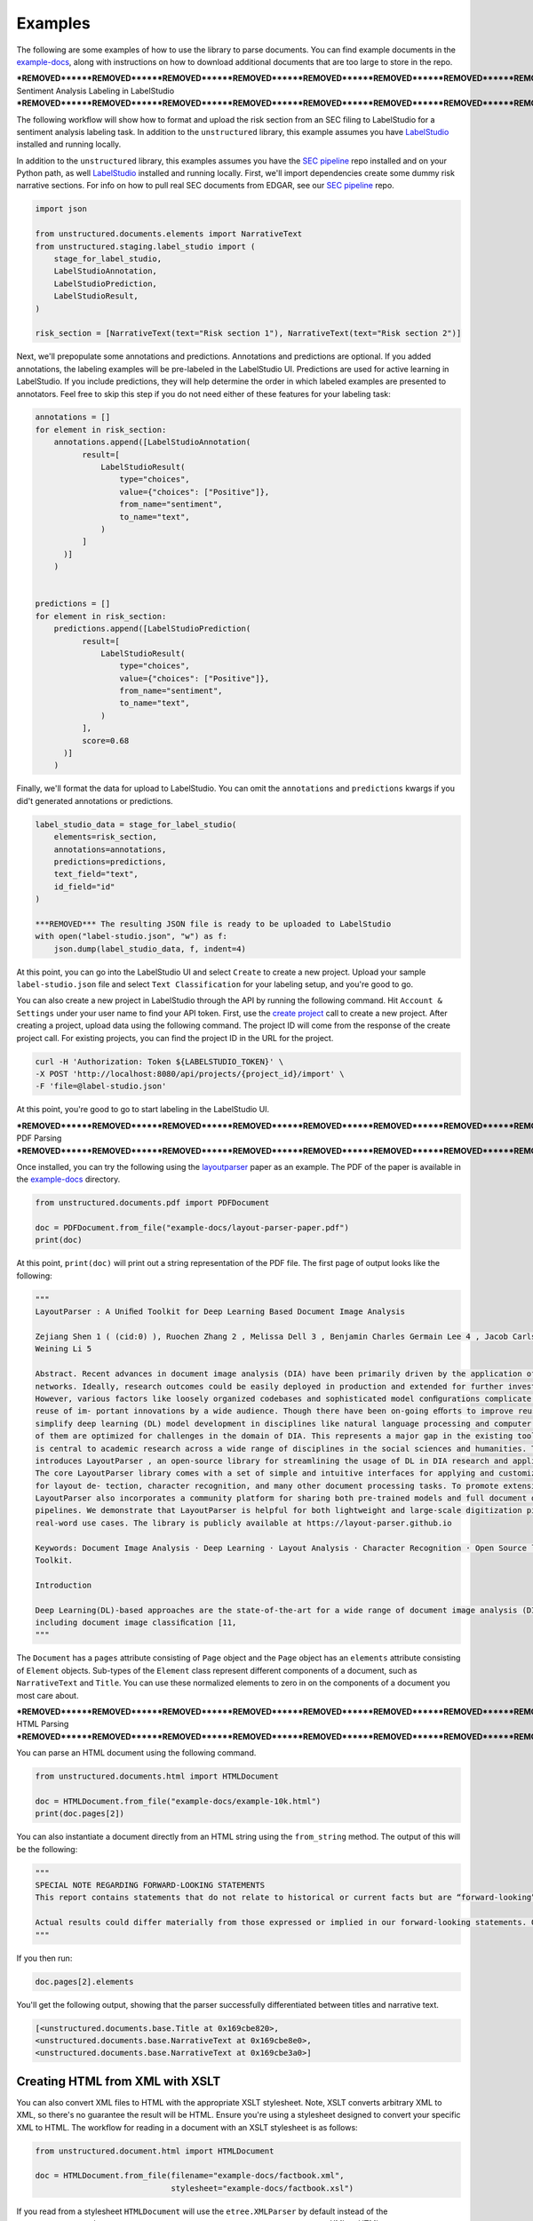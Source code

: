 Examples
========

The following are some examples of how to use the library to parse documents. You can find
example documents in the
`example-docs <https://github.com/Unstructured-IO/unstructured/tree/main/example-docs>`_, along
with instructions on how to download additional documents that are too large to store in the
repo.


***REMOVED******REMOVED******REMOVED******REMOVED******REMOVED******REMOVED******REMOVED******REMOVED******REMOVED******REMOVED******REMOVED******REMOVED******REMOVED******REMOVED******REMOVED******REMOVED******REMOVED******REMOVED******REMOVED******REMOVED******REMOVED******REMOVED******REMOVED******REMOVED******REMOVED******REMOVED******REMOVED******REMOVED******REMOVED******REMOVED******REMOVED******REMOVED******REMOVED******REMOVED******REMOVED******REMOVED******REMOVED******REMOVED******REMOVED******REMOVED******REMOVED******REMOVED***
Sentiment Analysis Labeling in LabelStudio
***REMOVED******REMOVED******REMOVED******REMOVED******REMOVED******REMOVED******REMOVED******REMOVED******REMOVED******REMOVED******REMOVED******REMOVED******REMOVED******REMOVED******REMOVED******REMOVED******REMOVED******REMOVED******REMOVED******REMOVED******REMOVED******REMOVED******REMOVED******REMOVED******REMOVED******REMOVED******REMOVED******REMOVED******REMOVED******REMOVED******REMOVED******REMOVED******REMOVED******REMOVED******REMOVED******REMOVED******REMOVED******REMOVED******REMOVED******REMOVED******REMOVED******REMOVED***

The following workflow will show how to format and upload the risk section from an SEC filing
to LabelStudio for a sentiment analysis labeling task. In addition to the ``unstructured``
library, this example assumes you have `LabelStudio <https://labelstud.io/guide/***REMOVED***Quick-start>`_ 
installed and running locally.


In addition to the ``unstructured`` library, this examples assumes you have the
`SEC pipeline <https://github.com/Unstructured-IO/pipeline-sec-filings>`_ repo installed and
on your Python path, as well `LabelStudio <https://labelstud.io/guide/***REMOVED***Quick-start>`_ installed
and running locally. First, we'll import dependencies create some dummy risk narrative sections.
For info on how to pull real SEC documents from EDGAR, see our
`SEC pipeline <https://github.com/Unstructured-IO/pipeline-sec-filings>`_ repo.

.. code:: python

    import json

    from unstructured.documents.elements import NarrativeText
    from unstructured.staging.label_studio import (
        stage_for_label_studio,
        LabelStudioAnnotation,
        LabelStudioPrediction,
        LabelStudioResult,
    )

    risk_section = [NarrativeText(text="Risk section 1"), NarrativeText(text="Risk section 2")]

Next, we'll prepopulate some annotations and predictions. Annotations and predictions are optional.
If you added annotations, the labeling examples will be pre-labeled in the LabelStudio UI. Predictions
are used for active learning in LabelStudio. If you include predictions, they will help determine
the order in which labeled examples are presented to annotators. Feel free to skip this step if you do
not need either of these features for your labeling task:


.. code:: python

    annotations = []
    for element in risk_section:
        annotations.append([LabelStudioAnnotation(
              result=[
                  LabelStudioResult(
                      type="choices",
                      value={"choices": ["Positive"]},
                      from_name="sentiment",
                      to_name="text",
                  )
              ]
          )]
        )


    predictions = []
    for element in risk_section:
        predictions.append([LabelStudioPrediction(
              result=[
                  LabelStudioResult(
                      type="choices",
                      value={"choices": ["Positive"]},
                      from_name="sentiment",
                      to_name="text",
                  )
              ],
              score=0.68
          )]
        )


Finally, we'll format the data for upload to LabelStudio. You can omit the ``annotations``
and ``predictions`` kwargs if you did't generated annotations or predictions.


.. code:: python

    label_studio_data = stage_for_label_studio(
        elements=risk_section,
        annotations=annotations,
        predictions=predictions,
        text_field="text",
        id_field="id"
    )

    ***REMOVED*** The resulting JSON file is ready to be uploaded to LabelStudio
    with open("label-studio.json", "w") as f:
        json.dump(label_studio_data, f, indent=4)


At this point, you can go into the LabelStudio UI and select ``Create`` to create a new project.
Upload your sample ``label-studio.json`` file and select ``Text Classification`` for your
labeling setup, and you're good to go.


You can also create a new project in LabelStudio through
the API by running the following command. Hit ``Account & Settings`` under your user name to find your
API token. First, use the `create project <https://labelstud.io/api***REMOVED***operation/api_projects_create>`_ call to
create a new project.
After creating a project, upload data using the following command. The project ID will come from the
response of the create project call. For existing projects, you can find the project ID in the URL for
the project.

.. code:: bash

    curl -H 'Authorization: Token ${LABELSTUDIO_TOKEN}' \
    -X POST 'http://localhost:8080/api/projects/{project_id}/import' \
    -F 'file=@label-studio.json'

At this point, you're good to go to start labeling in the LabelStudio UI.

***REMOVED******REMOVED******REMOVED******REMOVED******REMOVED******REMOVED******REMOVED******REMOVED******REMOVED******REMOVED******REMOVED***
PDF Parsing
***REMOVED******REMOVED******REMOVED******REMOVED******REMOVED******REMOVED******REMOVED******REMOVED******REMOVED******REMOVED******REMOVED***

Once installed, you can try the following using the
`layoutparser <https://arxiv.org/pdf/2103.15348.pdf>`_ paper as an example. The PDF
of the paper is available in the
`example-docs <https://github.com/Unstructured-IO/unstructured/tree/main/example-docs>`_ directory.

.. code:: python

    from unstructured.documents.pdf import PDFDocument

    doc = PDFDocument.from_file("example-docs/layout-parser-paper.pdf")
    print(doc)

At this point, ``print(doc)`` will print out a string representation of the PDF file. The
first page of output looks like the following:

.. code:: python

    """
    LayoutParser : A Uniﬁed Toolkit for Deep Learning Based Document Image Analysis

    Zejiang Shen 1 ( (cid:0) ), Ruochen Zhang 2 , Melissa Dell 3 , Benjamin Charles Germain Lee 4 , Jacob Carlson 3 , and
    Weining Li 5

    Abstract. Recent advances in document image analysis (DIA) have been primarily driven by the application of neural
    networks. Ideally, research outcomes could be easily deployed in production and extended for further investigation.
    However, various factors like loosely organized codebases and sophisticated model conﬁgurations complicate the easy
    reuse of im- portant innovations by a wide audience. Though there have been on-going eﬀorts to improve reusability and
    simplify deep learning (DL) model development in disciplines like natural language processing and computer vision, none
    of them are optimized for challenges in the domain of DIA. This represents a major gap in the existing toolkit, as DIA
    is central to academic research across a wide range of disciplines in the social sciences and humanities. This paper
    introduces LayoutParser , an open-source library for streamlining the usage of DL in DIA research and applica- tions.
    The core LayoutParser library comes with a set of simple and intuitive interfaces for applying and customizing DL models
    for layout de- tection, character recognition, and many other document processing tasks. To promote extensibility,
    LayoutParser also incorporates a community platform for sharing both pre-trained models and full document digiti- zation
    pipelines. We demonstrate that LayoutParser is helpful for both lightweight and large-scale digitization pipelines in
    real-word use cases. The library is publicly available at https://layout-parser.github.io

    Keywords: Document Image Analysis · Deep Learning · Layout Analysis · Character Recognition · Open Source library ·
    Toolkit.

    Introduction

    Deep Learning(DL)-based approaches are the state-of-the-art for a wide range of document image analysis (DIA) tasks
    including document image classiﬁcation [11,
    """

The ``Document`` has a ``pages`` attribute consisting of ``Page`` object and the ``Page`` object
has an ``elements`` attribute consisting of ``Element`` objects. Sub-types of the ``Element`` class
represent different components of a document, such as ``NarrativeText`` and ``Title``. You can use
these normalized elements to zero in on the components of a document you most care about.

***REMOVED******REMOVED******REMOVED******REMOVED******REMOVED******REMOVED******REMOVED******REMOVED******REMOVED******REMOVED******REMOVED******REMOVED***
HTML Parsing
***REMOVED******REMOVED******REMOVED******REMOVED******REMOVED******REMOVED******REMOVED******REMOVED******REMOVED******REMOVED******REMOVED******REMOVED***

You can parse an HTML document using the following command.

.. code:: python

    from unstructured.documents.html import HTMLDocument

    doc = HTMLDocument.from_file("example-docs/example-10k.html")
    print(doc.pages[2])


You can also instantiate a document directly from an HTML string using the ``from_string`` method.
The output of this will be the following:

.. code:: python

    """
    SPECIAL NOTE REGARDING FORWARD-LOOKING STATEMENTS
    This report contains statements that do not relate to historical or current facts but are “forward-looking” statements. These statements relate to analyses and other information based on forecasts of future results and estimates of amounts not yet determinable. These statements may also relate to future events or trends, our future prospects and proposed new products, services, developments or business strategies, among other things. These statements can generally (although not always) be identified by their use of terms and phrases such as anticipate, appear, believe, could, would, estimate, expect, indicate, intent, may, plan, predict, project, pursue, will continue and other similar terms and phrases, as well as the use of the future tense.

    Actual results could differ materially from those expressed or implied in our forward-looking statements. Our future financial condition and results of operations, as well as any forward-looking statements, are subject to change and to inherent known and unknown risks and uncertainties. You should not assume at any point in the future that the forward-looking statements in this report are still valid. We do not intend, and undertake no obligation, to update our forward-looking statements to reflect future events or circumstances.
    """

If you then run:

.. code:: python

    doc.pages[2].elements

You'll get the following output, showing that the parser successfully differentiated between
titles and narrative text.

.. code:: python

    [<unstructured.documents.base.Title at 0x169cbe820>,
    <unstructured.documents.base.NarrativeText at 0x169cbe8e0>,
    <unstructured.documents.base.NarrativeText at 0x169cbe3a0>]


Creating HTML from XML with XSLT
--------------------------------

You can also convert XML files to HTML with the appropriate XSLT stylesheet. Note, XSLT
converts arbitrary XML to XML, so there's no guarantee the result will be HTML. Ensure
you're using a stylesheet designed to convert your specific XML to HTML. The workflow
for reading in a document with an XSLT stylesheet is as follows:

.. code:: python

  from unstructured.document.html import HTMLDocument

  doc = HTMLDocument.from_file(filename="example-docs/factbook.xml",
                               stylesheet="example-docs/factbook.xsl")

If you read from a stylesheet ``HTMLDocument`` will use the ``etree.XMLParser`` by default
instead of the ``etree.HTMLParser`` because ``HTMLDocument`` assumes you want to convert
your raw XML to HTML.
